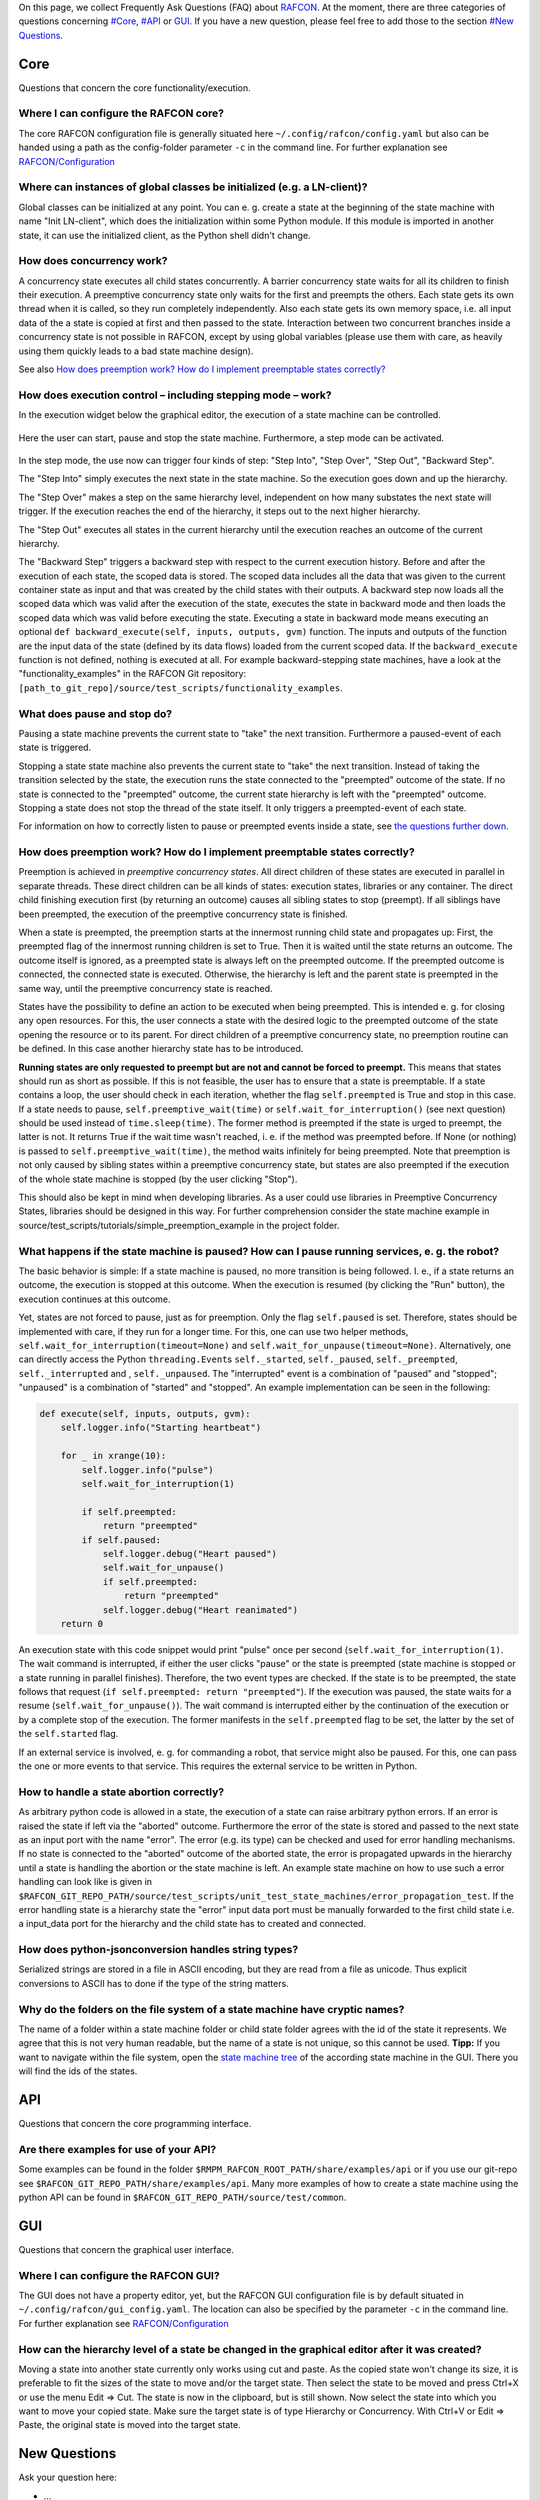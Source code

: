 
On this page, we collect Frequently Ask Questions (FAQ) about
`RAFCON <home.rst>`__. At the moment, there are three categories of
questions concerning `#Core <CoreAnchor_>`__, `#API <APIAnchor_>`__ or
`GUI`_. If you have a new question, please feel free to add
those to the section `#New Questions <NewQuestionsAnchor?>`__.

.. _CoreAnchor:
Core
====

Questions that concern the core functionality/execution.

Where I can configure the RAFCON core?
--------------------------------------

The core RAFCON configuration file is generally situated here
``~/.config/rafcon/config.yaml`` but also can be handed using a path as
the config-folder parameter ``-c`` in the command line. For further
explanation see `RAFCON/Configuration <configuration.rst>`__

Where can instances of global classes be initialized (e.g. a LN-client)?
------------------------------------------------------------------------

Global classes can be initialized at any point. You can e. g. create a
state at the beginning of the state machine with name "Init LN-client",
which does the initialization within some Python module. If this module
is imported in another state, it can use the initialized client, as the
Python shell didn't change.

How does concurrency work?
--------------------------

A concurrency state executes all child states concurrently. A barrier
concurrency state waits for all its children to finish their execution.
A preemptive concurrency state only waits for the first and preempts the
others. Each state gets its own thread when it is called, so they run
completely independently. Also each state gets its own memory space,
i.e. all input data of the a state is copied at first and then passed to
the state. Interaction between two concurrent branches inside a
concurrency state is not possible in RAFCON, except by using global
variables (please use them with care, as heavily using them quickly
leads to a bad state machine design).

See also `How does preemption work? How do I implement preemptable states correctly? 
<RAFCON/FAQ#How_does_preemption_work.3F_How_do_I_implement_preemptable_states_correctly.3F>`__

How does execution control – including stepping mode – work?
------------------------------------------------------------

In the execution widget below the graphical editor, the execution of a
state machine can be controlled.

.. figure:: rafcon_execution_buttons.png
   :alt: Screenshot of RAFCON with an example state machine

Here the user can start, pause and stop the state machine. Furthermore,
a step mode can be activated.

.. figure:: rafcon_execution_buttons_broad.png
   :alt: Screenshot of RAFCON with an example state machine

In the step mode, the use now can trigger four kinds of step: "Step
Into", "Step Over", "Step Out", "Backward Step".

The "Step Into" simply executes the next state in the state machine. So
the execution goes down and up the hierarchy.

The "Step Over" makes a step on the same hierarchy level, independent on
how many substates the next state will trigger. If the execution reaches
the end of the hierarchy, it steps out to the next higher hierarchy.

The "Step Out" executes all states in the current hierarchy until the
execution reaches an outcome of the current hierarchy.

The "Backward Step" triggers a backward step with respect to the current
execution history. Before and after the execution of each state, the
scoped data is stored. The scoped data includes all the data that was
given to the current container state as input and that was created by
the child states with their outputs. A backward step now loads all the
scoped data which was valid after the execution of the state, executes
the state in backward mode and then loads the scoped data which was
valid before executing the state. Executing a state in backward mode
means executing an optional
``def backward_execute(self, inputs, outputs, gvm)`` function. The
inputs and outputs of the function are the input data of the state
(defined by its data flows) loaded from the current scoped data. If the
``backward_execute`` function is not defined, nothing is executed at
all. For example backward-stepping state machines, have a look at the
"functionality\_examples" in the RAFCON Git repository:
``[path_to_git_repo]/source/test_scripts/functionality_examples``.

What does pause and stop do?
----------------------------

Pausing a state machine prevents the current state to "take" the next
transition. Furthermore a paused-event of each state is triggered.

Stopping a state state machine also prevents the current state to "take"
the next transition. Instead of taking the transition selected by the
state, the execution runs the state connected to the "preempted" outcome
of the state. If no state is connected to the "preempted" outcome, the
current state hierarchy is left with the "preempted" outcome. Stopping a
state does not stop the thread of the state itself. It only triggers a
preempted-event of each state.

For information on how to correctly listen to pause or preempted events
inside a state, see `the questions further
down <RAFCON/FAQ#What_happens_if_the_state_machine_is_paused.3F_How_can_I_pause_running_services.2C_e._g._the_robot.3F>`__.

How does preemption work? How do I implement preemptable states correctly?
--------------------------------------------------------------------------

Preemption is achieved in *preemptive concurrency states*. All direct
children of these states are executed in parallel in separate threads.
These direct children can be all kinds of states: execution states,
libraries or any container. The direct child finishing execution first
(by returning an outcome) causes all sibling states to stop (preempt).
If all siblings have been preempted, the execution of the preemptive
concurrency state is finished.

When a state is preempted, the preemption starts at the innermost
running child state and propagates up: First, the preempted flag of the
innermost running children is set to True. Then it is waited until the
state returns an outcome. The outcome itself is ignored, as a preempted
state is always left on the preempted outcome. If the preempted outcome
is connected, the connected state is executed. Otherwise, the hierarchy
is left and the parent state is preempted in the same way, until the
preemptive concurrency state is reached.

States have the possibility to define an action to be executed when
being preempted. This is intended e. g. for closing any open resources.
For this, the user connects a state with the desired logic to the
preempted outcome of the state opening the resource or to its parent.
For direct children of a preemptive concurrency state, no preemption
routine can be defined. In this case another hierarchy state has to be
introduced.

**Running states are only requested to preempt but are not and cannot be
forced to preempt.** This means that states should run as short as
possible. If this is not feasible, the user has to ensure that a state
is preemptable. If a state contains a loop, the user should check in
each iteration, whether the flag ``self.preempted`` is True and stop in
this case. If a state needs to pause, ``self.preemptive_wait(time)`` or
``self.wait_for_interruption()`` (see next question) should be used
instead of ``time.sleep(time)``. The former method is preempted if the
state is urged to preempt, the latter is not. It returns True if the
wait time wasn't reached, i. e. if the method was preempted before. If
None (or nothing) is passed to ``self.preemptive_wait(time)``, the
method waits infinitely for being preempted. Note that preemption is not
only caused by sibling states within a preemptive concurrency state, but
states are also preempted if the execution of the whole state machine is
stopped (by the user clicking "Stop").

This should also be kept in mind when developing libraries. As a user
could use libraries in Preemptive Concurrency States, libraries should
be designed in this way. For further comprehension consider the state
machine example in source/test\_scripts/tutorials/simple\_preemption\_example in the
project folder.

What happens if the state machine is paused? How can I pause running services, e. g. the robot?
-----------------------------------------------------------------------------------------------

The basic behavior is simple: If a state machine is paused, no more
transition is being followed. I. e., if a state returns an outcome, the
execution is stopped at this outcome. When the execution is resumed (by
clicking the "Run" button), the execution continues at this outcome.

Yet, states are not forced to pause, just as for preemption. Only the
flag ``self.paused`` is set. Therefore, states should be implemented
with care, if they run for a longer time. For this, one can use two
helper methods, ``self.wait_for_interruption(timeout=None)`` and
``self.wait_for_unpause(timeout=None)``. Alternatively, one can directly
access the Python ``threading.Event``\ s ``self._started``,
``self._paused``, ``self._preempted``, ``self._interrupted`` and ,
``self._unpaused``. The "interrupted" event is a combination of "paused"
and "stopped"; "unpaused" is a combination of "started" and "stopped".
An example implementation can be seen in the following:

.. code:: python

    def execute(self, inputs, outputs, gvm):  
        self.logger.info("Starting heartbeat")

        for _ in xrange(10):
            self.logger.info("pulse")
            self.wait_for_interruption(1)

            if self.preempted:
                return "preempted"
            if self.paused:
                self.logger.debug("Heart paused")
                self.wait_for_unpause()
                if self.preempted:
                    return "preempted"
                self.logger.debug("Heart reanimated")
        return 0

An execution state with this code snippet would print "pulse" once per
second (``self.wait_for_interruption(1)``. The wait command is
interrupted, if either the user clicks "pause" or the state is preempted
(state machine is stopped or a state running in parallel finishes).
Therefore, the two event types are checked. If the state is to be
preempted, the state follows that request
(``if self.preempted: return "preempted"``). If the execution was
paused, the state waits for a resume (``self.wait_for_unpause()``). The
wait command is interrupted either by the continuation of the execution
or by a complete stop of the execution. The former manifests in the
``self.preempted`` flag to be set, the latter by the set of the
``self.started`` flag.

If an external service is involved, e. g. for commanding a robot, that
service might also be paused. For this, one can pass the one or more
events to that service. This requires the external service to be written
in Python.

How to handle a state abortion correctly?
-----------------------------------------

As arbitrary python code is allowed in a state, the execution of a state
can raise arbitrary python errors. If an error is raised the state if
left via the "aborted" outcome. Furthermore the error of the state is
stored and passed to the next state as an input port with the name
"error". The error (e.g. its type) can be checked and used for error
handling mechanisms. If no state is connected to the "aborted" outcome
of the aborted state, the error is propagated upwards in the hierarchy
until a state is handling the abortion or the state machine is left. An
example state machine on how to use such a error handling can look like
is given in
``$RAFCON_GIT_REPO_PATH/source/test_scripts/unit_test_state_machines/error_propagation_test``.
If the error handling state is a hierarchy state the "error" input data
port must be manually forwarded to the first child state i.e. a
input\_data port for the hierarchy and the child state has to created
and connected.

How does python-jsonconversion handles string types?
----------------------------------------------------

Serialized strings are stored in a file in ASCII encoding, but they are
read from a file as unicode. Thus explicit conversions to ASCII has to
done if the type of the string matters.

Why do the folders on the file system of a state machine have cryptic names?
----------------------------------------------------------------------------

The name of a folder within a state machine folder or child state folder
agrees with the id of the state it represents. We agree that this is not
very human readable, but the name of a state is not unique, so this
cannot be used. **Tipp:** If you want to navigate within the file
system, open the `state machine tree <RAFCON/GUI_Guide#State_Machine_Tree>`__ of the according state
machine in the GUI. There you will find the ids of the states.

.. _APIAnchor:
API
===

Questions that concern the core programming interface.

Are there examples for use of your API?
---------------------------------------

Some examples can be found in the folder
``$RMPM_RAFCON_ROOT_PATH/share/examples/api`` or if you use our git-repo
see ``$RAFCON_GIT_REPO_PATH/share/examples/api``. Many more examples of
how to create a state machine using the python API can be found in
``$RAFCON_GIT_REPO_PATH/source/test/common``.

.. _GUIAnchor:
GUI
===

Questions that concern the graphical user interface.

Where I can configure the RAFCON GUI?
-------------------------------------

The GUI does not have a property editor, yet, but the RAFCON GUI
configuration file is by default situated in
``~/.config/rafcon/gui_config.yaml``. The location can also be specified
by the parameter ``-c`` in the command line. For further explanation see
`RAFCON/Configuration <configuration.rst>`__

How can the hierarchy level of a state be changed in the graphical editor after it was created?
-----------------------------------------------------------------------------------------------

Moving a state into another state currently only works using cut and
paste. As the copied state won't change its size, it is preferable to
fit the sizes of the state to move and/or the target state. Then select
the state to be moved and press Ctrl+X or use the menu Edit => Cut. The
state is now in the clipboard, but is still shown. Now select the state
into which you want to move your copied state. Make sure the target
state is of type Hierarchy or Concurrency. With Ctrl+V or Edit => Paste,
the original state is moved into the target state.

.. _NewQuestionsAnchor:
New Questions
=============

Ask your question here:

-  ...
